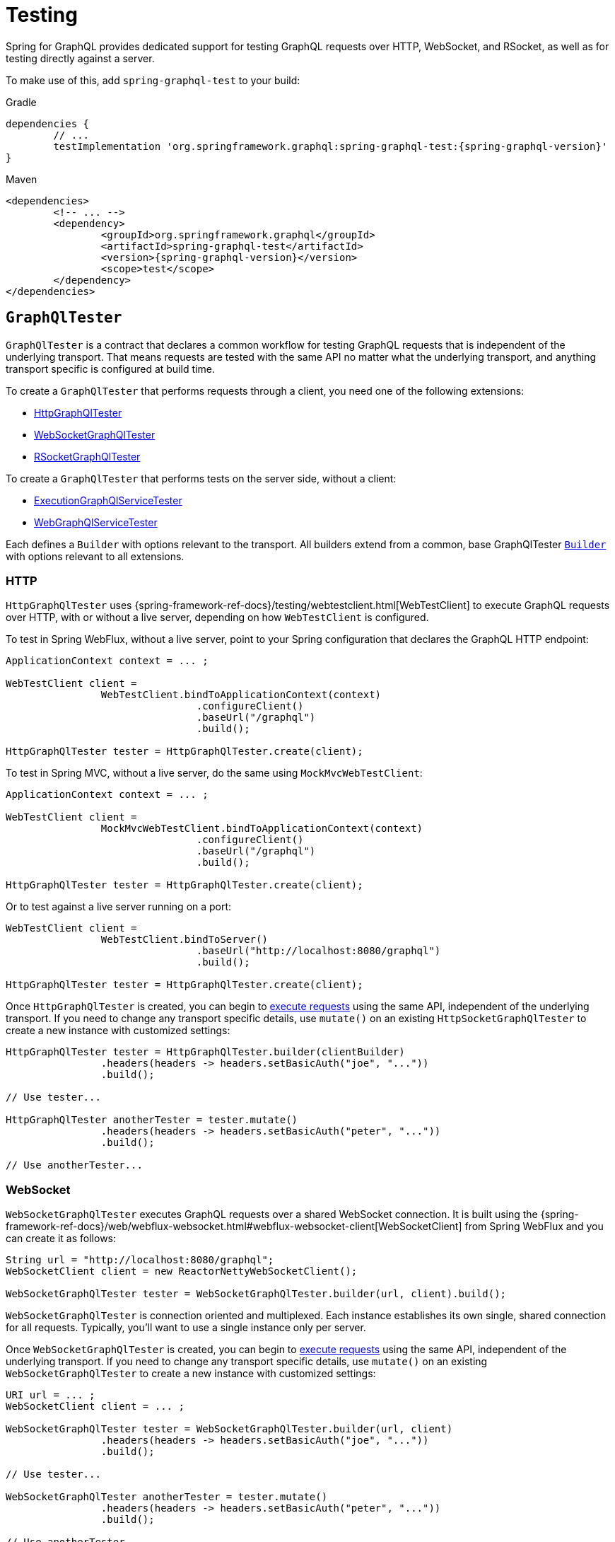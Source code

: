 [[testing]]
= Testing

Spring for GraphQL provides dedicated support for testing GraphQL requests over HTTP,
WebSocket, and RSocket, as well as for testing directly against a server.

To make use of this, add `spring-graphql-test` to your build:

[source,groovy,indent=0,subs="verbatim,quotes,attributes",role="primary"]
.Gradle
----
dependencies {
	// ...
	testImplementation 'org.springframework.graphql:spring-graphql-test:{spring-graphql-version}'
}
----
[source,xml,indent=0,subs="verbatim,quotes,attributes",role="secondary"]
.Maven
----
<dependencies>
	<!-- ... -->
	<dependency>
		<groupId>org.springframework.graphql</groupId>
		<artifactId>spring-graphql-test</artifactId>
		<version>{spring-graphql-version}</version>
		<scope>test</scope>
	</dependency>
</dependencies>
----




[[testing.graphqltester]]
== `GraphQlTester`

`GraphQlTester` is a contract that declares a common workflow for testing GraphQL
requests that is independent of the underlying transport. That means requests are tested
with the same API no matter what the underlying transport, and anything transport
specific is configured at build time.

To create a `GraphQlTester` that performs requests through a client, you need one of the
following extensions:

- <<testing.httpgraphqltester, HttpGraphQlTester>>
- <<testing.websocketgraphqltester, WebSocketGraphQlTester>>
- <<testing.rsocketgraphqltester, RSocketGraphQlTester>>

To create a `GraphQlTester` that performs tests on the server side, without a client:

- <<testing.graphqlservicetester, ExecutionGraphQlServiceTester>>
- <<testing.webgraphqltester, WebGraphQlServiceTester>>

Each defines a `Builder` with options relevant to the transport. All builders extend
from a common, base GraphQlTester <<testing.graphqltester.builder, `Builder`>> with
options relevant to all extensions.



[[testing.httpgraphqltester]]
=== HTTP

`HttpGraphQlTester` uses
{spring-framework-ref-docs}/testing/webtestclient.html[WebTestClient] to execute
GraphQL requests over HTTP, with or without a live server, depending on how
`WebTestClient` is configured.

To test in Spring WebFlux, without a live server, point to your Spring configuration
that declares the GraphQL HTTP endpoint:

[source,java,indent=0,subs="verbatim,quotes"]
----
	ApplicationContext context = ... ;

	WebTestClient client =
			WebTestClient.bindToApplicationContext(context)
					.configureClient()
					.baseUrl("/graphql")
					.build();

	HttpGraphQlTester tester = HttpGraphQlTester.create(client);
----

To test in Spring MVC, without a live server, do the same using `MockMvcWebTestClient`:

[source,java,indent=0,subs="verbatim,quotes"]
----
	ApplicationContext context = ... ;

	WebTestClient client =
			MockMvcWebTestClient.bindToApplicationContext(context)
					.configureClient()
					.baseUrl("/graphql")
					.build();

	HttpGraphQlTester tester = HttpGraphQlTester.create(client);
----

Or to test against a live server running on a port:

[source,java,indent=0,subs="verbatim,quotes"]
----
	WebTestClient client =
			WebTestClient.bindToServer()
					.baseUrl("http://localhost:8080/graphql")
					.build();

	HttpGraphQlTester tester = HttpGraphQlTester.create(client);
----

Once `HttpGraphQlTester` is created, you can begin to
<<testing.requests, execute requests>> using the same API, independent of the underlying
transport. If you need to change any transport specific details, use `mutate()` on an
existing `HttpSocketGraphQlTester` to create a new instance with customized settings:

[source,java,indent=0,subs="verbatim,quotes"]
----
	HttpGraphQlTester tester = HttpGraphQlTester.builder(clientBuilder)
			.headers(headers -> headers.setBasicAuth("joe", "..."))
			.build();

	// Use tester...

	HttpGraphQlTester anotherTester = tester.mutate()
			.headers(headers -> headers.setBasicAuth("peter", "..."))
			.build();

	// Use anotherTester...

----



[[testing.websocketgraphqltester]]
=== WebSocket

`WebSocketGraphQlTester` executes GraphQL requests over a shared WebSocket connection.
It is built using the
{spring-framework-ref-docs}/web/webflux-websocket.html#webflux-websocket-client[WebSocketClient]
from Spring WebFlux and you can create it as follows:

[source,java,indent=0,subs="verbatim,quotes"]
----
	String url = "http://localhost:8080/graphql";
	WebSocketClient client = new ReactorNettyWebSocketClient();

	WebSocketGraphQlTester tester = WebSocketGraphQlTester.builder(url, client).build();
----

`WebSocketGraphQlTester` is connection oriented and multiplexed. Each instance establishes
its own single, shared connection for all requests. Typically, you'll want to use a single
instance only per server.

Once `WebSocketGraphQlTester` is created, you can begin to
<<testing.requests, execute requests>> using the same API, independent of the underlying
transport. If you need to change any transport specific details, use `mutate()` on an
existing `WebSocketGraphQlTester` to create a new instance with customized settings:


[source,java,indent=0,subs="verbatim,quotes"]
----
	URI url = ... ;
	WebSocketClient client = ... ;

	WebSocketGraphQlTester tester = WebSocketGraphQlTester.builder(url, client)
			.headers(headers -> headers.setBasicAuth("joe", "..."))
			.build();

	// Use tester...

	WebSocketGraphQlTester anotherTester = tester.mutate()
			.headers(headers -> headers.setBasicAuth("peter", "..."))
			.build();

	// Use anotherTester...
----

`WebSocketGraphQlTester` provides a `stop()` method that you can use to have the WebSocket
connection closed, e.g. after a test runs.



[[testing.rsocketgraphqltester]]
=== RSocket

`RSocketGraphQlTester` uses `RSocketRequester` from spring-messaging to execute GraphQL
requests over RSocket:

[source,java,indent=0,subs="verbatim,quotes"]
----
	URI uri = URI.create("wss://localhost:8080/rsocket");
	WebsocketClientTransport transport = WebsocketClientTransport.create(url);

	RSocketGraphQlTester client = RSocketGraphQlTester.builder()
			.clientTransport(transport)
			.build();
----

`RSocketGraphQlTester` is connection oriented and multiplexed. Each instance establishes
its own single, shared session for all requests. Typically, you'll want to use a single
instance only per server. You can use the `stop()` method on the tester to close the
session explicitly.

Once `RSocketGraphQlTester` is created, you can begin to
<<testing.requests, execute requests>> using the same API, independent of the underlying
transport.


[[testing.graphqlservicetester]]
=== `GraphQlService`

Many times it's enough to test GraphQL requests on the server side, without the use of a
client to send requests over a transport protocol. To test directly against a
`ExecutionGraphQlService`, use the `ExecutionGraphQlServiceTester` extension:

[source,java,indent=0,subs="verbatim,quotes"]
----
	GraphQlService service = ... ;
	ExecutionGraphQlServiceTester tester = ExecutionGraphQlServiceTester.create(service);
----

Once `ExecutionGraphQlServiceTester` is created, you can begin to
<<testing.requests, execute requests>> using the same API, independent of the underlying
transport.

`ExecutionGraphQlServiceTester.Builder` provides an option to customize `ExecutionInput` details:

[source,java,indent=0,subs="verbatim,quotes"]
----
	GraphQlService service = ... ;
	ExecutionGraphQlServiceTester tester = ExecutionGraphQlServiceTester.builder(service)
			.configureExecutionInput((executionInput, builder) -> builder.executionId(id).build())
			.build();
----



[[testing.webgraphqltester]]
=== `WebGraphQlHandler`

The <<testing.graphqlservicetester>> extension lets you test on the server side, without
a client. However, in some cases it's useful to involve server side transport
handling with given mock transport input.

The `WebGraphQlTester` extension lets you processes request through the
`WebGraphQlInterceptor` chain before handing off to `ExecutionGraphQlService` for
request execution:

[source,java,indent=0,subs="verbatim,quotes"]
----
	WebGraphQlHandler handler = ... ;
	WebGraphQlTester tester = WebGraphQlTester.create(handler);
----

The builder for this extension allows you to define HTTP request details:

[source,java,indent=0,subs="verbatim,quotes"]
----
	WebGraphQlHandler handler = ... ;

	WebGraphQlTester tester = WebGraphQlTester.builder(handler)
			.headers(headers -> headers.setBasicAuth("joe", "..."))
			.build();
----

Once `WebGraphQlServiceTester` is created, you can begin to
<<testing.requests, execute requests>> using the same API, independent of the underlying
transport.



[[testing.graphqltester.builder]]
=== Builder

`GraphQlTester` defines a parent `Builder` with common configuration options for the
builders of all extensions. It lets you configure the following:

- `errorFilter` - a predicate to suppress expected errors, so you can inspect the data
of the response.
- `documentSource` - a strategy for loading the document for a request from a file on
the classpath or from anywhere else.
- `responseTimeout` - how long to wait for request execution to complete before timing
out.




[[testing.requests]]
== Requests

Once you have a `GraphQlTester`, you can begin to test requests. The below executes a
query for a project and uses https://github.com/json-path/JsonPath[JsonPath] to extract
project release versions from the response:

[source,java,indent=0,subs="verbatim,quotes"]
----
	String document = "{" +
			"  project(slug:\"spring-framework\") {" +
			"	releases {" +
			"	  version" +
			"	}"+
			"  }" +
			"}";

	graphQlTester.document(document)
			.execute()
			.path("project.releases[*].version")
			.entityList(String.class)
			.hasSizeGreaterThan(1);
----

The JsonPath is relative to the "data" section of the response.

You can also create document files with extensions `.graphql` or `.gql` under
`"graphql-test/"` on the classpath and refer to them by file name.

For example, given a file called `projectReleases.graphql` in
`src/main/resources/graphql-test`, with content:

[source,graphql,indent=0,subs="verbatim,quotes"]
----
	query projectReleases($slug: ID!) {
		project(slug: $slug) {
			releases {
				version
			}
		}
	}
----

You can then use:

[source,java,indent=0,subs="verbatim,quotes"]
----
	graphQlTester.documentName("projectReleases") <1>
			.variable("slug", "spring-framework") <2>
			.execute()
			.path("project.releases[*].version")
			.entityList(String.class)
			.hasSizeGreaterThan(1);
----
<1> Refer to the document in the file named "project".
<2> Set the `slug` variable.

[TIP]
====
The "JS GraphQL" plugin for IntelliJ supports GraphQL query files with code completion.
====

If a request does not have any response data, e.g. mutation, use `executeAndVerify`
instead of `execute` to verify there are no errors in the response:

[source,java,indent=0,subs="verbatim,quotes"]
----
	graphQlTester.query(query).executeAndVerify();
----

See <<testing.errors>> for more details on error handling.



[[testing.requests.nestedPaths]]
=== Nested Paths

By default, paths are relative to the "data" section of the GraphQL response. You can also
nest down to a path, and inspect multiple paths relative to it as follows:

[source,java,indent=0,subs="verbatim,quotes"]
----
	graphQlTester.document(document)
			.execute()
			.path("project", project -> project // <1>
				.path("name").entity(String.class).isEqualTo("spring-framework")
				.path("releases[*].version").entityList(String.class).hasSizeGreaterThan(1));
----

<1> Use a callback to inspect paths relative to "project".





[[testing.subscriptions]]
== Subscriptions

To test subscriptions, call `executeSubscription` instead of `execute` to obtain a stream
of responses and then use `StepVerifier` from Project Reactor to inspect the stream:

[source,java,indent=0,subs="verbatim,quotes"]
----
	Flux<String> greetingFlux = tester.document("subscription { greetings }")
			.executeSubscription()
			.toFlux("greetings", String.class);  // decode at JSONPath

	StepVerifier.create(greetingFlux)
			.expectNext("Hi")
			.expectNext("Bonjour")
			.expectNext("Hola")
			.verifyComplete();
----

Subscriptions are supported only with <<testing.websocketgraphqltester,
WebSocketGraphQlTester>>, or with the server side
<<testing.graphqlservicetester>> and <<testing.webgraphqltester>> extensions.



[[testing.errors]]
== Errors

When you use `verify()`, any errors under the "errors" key in the response will cause
an assertion failure. To suppress a specific error, use the error filter before
`verify()`:

[source,java,indent=0,subs="verbatim,quotes"]
----
	graphQlTester.query(query)
			.execute()
			.errors()
			.filter(error -> ...)
			.verify()
			.path("project.releases[*].version")
			.entityList(String.class)
			.hasSizeGreaterThan(1);
----

You can register an error filter at the builder level, to apply to all tests:

[source,java,indent=0,subs="verbatim,quotes"]
----
	WebGraphQlTester graphQlTester = WebGraphQlTester.builder(client)
			.errorFilter(error -> ...)
			.build();
----

If you want to verify that an error does exist, and in contrast to `filter`, throw an
assertion error if it doesn't, then use `exepect` instead:

[source,java,indent=0,subs="verbatim,quotes"]
----
	graphQlTester.query(query)
			.execute()
			.errors()
			.expect(error -> ...)
			.verify()
			.path("project.releases[*].version")
			.entityList(String.class)
			.hasSizeGreaterThan(1);
----

You can also inspect all errors through a `Consumer`, and doing so also marks them as
filtered, so you can then also inspect the data in the response:

[source,java,indent=0,subs="verbatim,quotes"]
----
	graphQlTester.query(query)
			.execute()
			.errors()
			.satisfy(errors -> {
				// ...
			});
----
